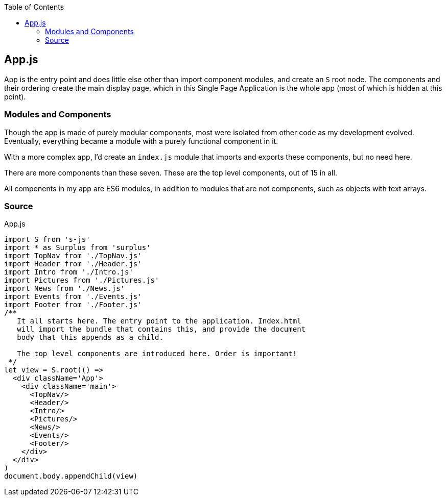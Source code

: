 :doctype: book
:source-highlighter: rouge
:icons: font
:docinfo1:
:toc: left
[[app.js]]
== App.js

App is the entry point and does little else other than import component
modules, and create an `S` root node. The components and their ordering
create the main display page, which in this Single Page Application is
the whole app (most of which is hidden at this point).

[[modules-and-components]]
=== Modules and Components

Though the app is made of purely modular components, most were isolated
from other code as my development evolved. Eventually, everything became
a module with a purely functional component in it.

With a more complex app, I’d create an `index.js` module that imports
and exports these components, but no need here.

There are more components than these seven. These are the top level
components, out of 15 in all.

All components in my app are ES6 modules, in addition to modules that
are not components, such as objects with text arrays.

=== Source

.App.js
[source,jsx,numbered]
----
import S from 's-js'
import * as Surplus from 'surplus'
import TopNav from './TopNav.js'
import Header from './Header.js'
import Intro from './Intro.js'
import Pictures from './Pictures.js'
import News from './News.js'
import Events from './Events.js'
import Footer from './Footer.js'
/**
   It all starts here. The entry point to the application. Index.html
   will import the bundle that contains this, and provide the document
   body that this appends as a child.

   The top level components are introduced here. Order is important!
 */
let view = S.root(() =>
  <div className='App'>
    <div className='main'>
      <TopNav/>
      <Header/>
      <Intro/>
      <Pictures/>
      <News/>
      <Events/>
      <Footer/>
    </div>
  </div>
)
document.body.appendChild(view)
----

